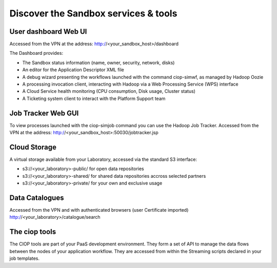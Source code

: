 .. _discover:

Discover the Sandbox services & tools
#####################################

User dashboard Web UI
+++++++++++++++++++++

Accessed from the VPN at the address: http://<your_sandbox_host>/dashboard 

The Dashboard provides:

* The Sandbox status information (name, owner, security, network, disks)
* An editor for the Application Descriptor XML file
* A debug wizard presenting the workflows launched with the command ciop-simwf, as managed by Hadoop Oozie
* A processing invocation client, interacting with Hadoop via a Web Processing Service (WPS) interface
* A Cloud Service health monitoring (CPU consumption, Disk usage, Cluster status)
* A Ticketing system client to interact with the Platform Support team
 
Job Tracker Web GUI
+++++++++++++++++++

To view processes launched with the ciop-simjob command you can use the Hadoop Job Tracker.
Accessed from the VPN at the address: http://<your_sandbox_host>:50030/jobtracker.jsp

Cloud Storage
+++++++++++++

A virtual storage available from your Laboratory, accessed via the standard S3 interface:

* s3://<your_laboratory>-public/ for open data repositories
* s3://<your_laboratory>-shared/ for shared data repositories accross selected partners
* s3://<your_laboratory>-private/ for your own and exclusive usage

Data Catalogues
+++++++++++++++

Accessed from the VPN and with authenticated browsers (user Certificate imported)
http://<your_laboratory>/catalogue/search

The ciop tools
++++++++++++++

The CIOP tools are part of your PaaS development environment.
They form a set of API to manage the data flows between the nodes of your application workflow.
They are accessed from within the Streaming scripts declared in your job templates.

